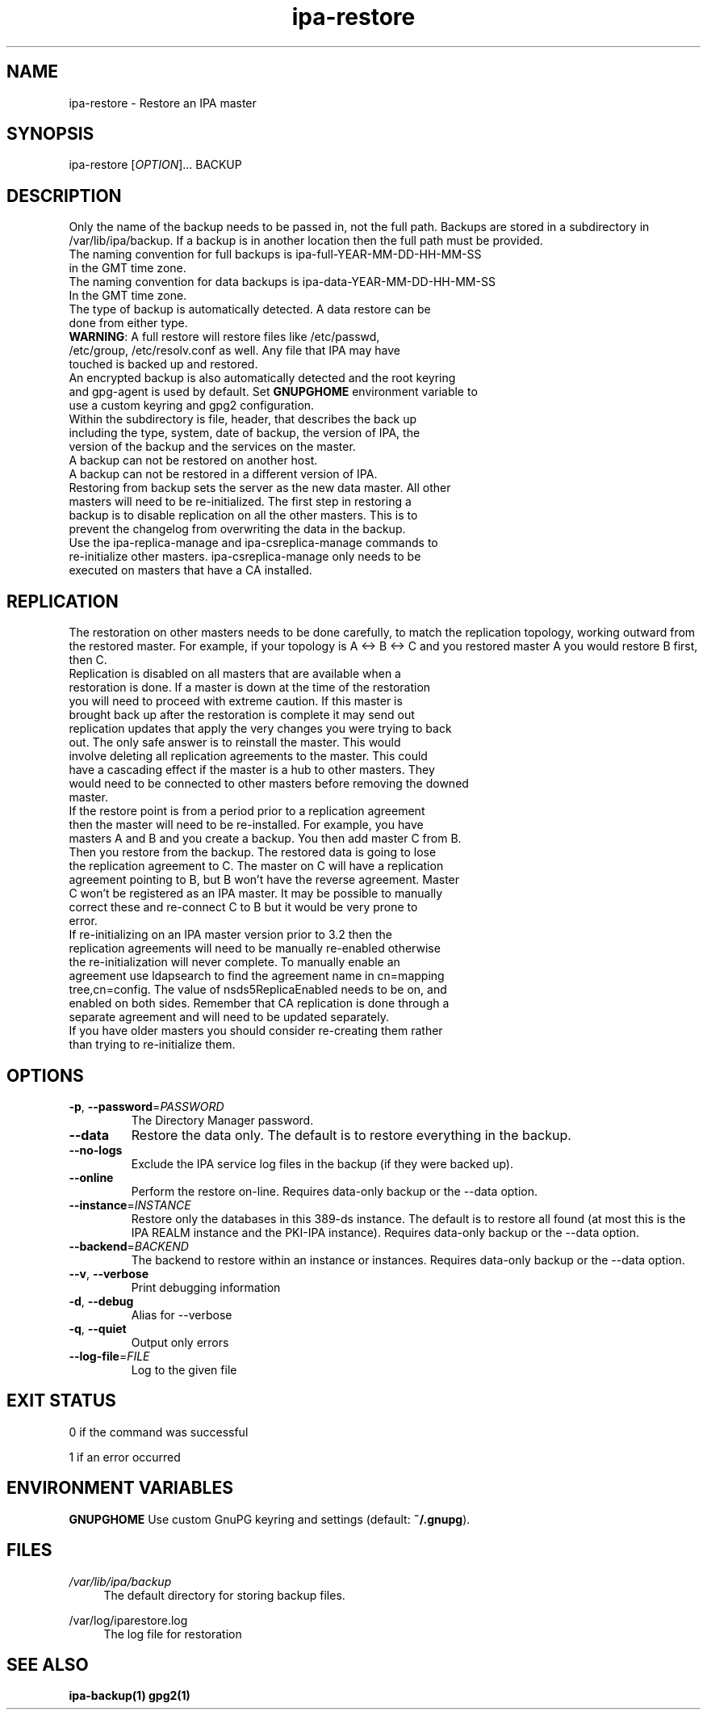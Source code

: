 .\" A man page for ipa-restore
.\" Copyright (C) 2013 Red Hat, Inc.
.\"
.\" This program is free software; you can redistribute it and/or modify
.\" it under the terms of the GNU General Public License as published by
.\" the Free Software Foundation, either version 3 of the License, or
.\" (at your option) any later version.
.\"
.\" This program is distributed in the hope that it will be useful, but
.\" WITHOUT ANY WARRANTY; without even the implied warranty of
.\" MERCHANTABILITY or FITNESS FOR A PARTICULAR PURPOSE.  See the GNU
.\" General Public License for more details.
.\"
.\" You should have received a copy of the GNU General Public License
.\" along with this program.  If not, see <http://www.gnu.org/licenses/>.
.\"
.\" Author: Rob Crittenden <rcritten@redhat.com>
.\"
.TH "ipa-restore" "1" "Mar 22 2013" "IPA" "IPA Manual Pages"
.SH "NAME"
ipa\-restore \- Restore an IPA master
.SH "SYNOPSIS"
ipa\-restore [\fIOPTION\fR]... BACKUP
.SH "DESCRIPTION"
Only the name of the backup needs to be passed in, not the full path. Backups are stored in a subdirectory in /var/lib/ipa/backup. If a backup is in another location then the full path must be provided.
.TP
The naming convention for full backups is ipa\-full\-YEAR\-MM\-DD\-HH\-MM\-SS in the GMT time zone.
.TP
The naming convention for data backups is ipa\-data\-YEAR\-MM\-DD\-HH\-MM\-SS In the GMT time zone.
.TP
The type of backup is automatically detected. A data restore can be done from either type.
.TP
\fBWARNING\fR: A full restore will restore files like /etc/passwd, /etc/group, /etc/resolv.conf as well. Any file that IPA may have touched is backed up and restored.
.TP
An encrypted backup is also automatically detected and the root keyring and gpg-agent is used by default. Set \fBGNUPGHOME\fR environment variable to use a custom keyring and gpg2 configuration.
.TP
Within the subdirectory is file, header, that describes the back up including the type, system, date of backup, the version of IPA, the version of the backup and the services on the master.
.TP
A backup can not be restored on another host.
.TP
A backup can not be restored in a different version of IPA.
.TP
Restoring from backup sets the server as the new data master. All other masters will need to be re\-initialized. The first step in restoring a backup is to disable replication on all the other masters. This is to prevent the changelog from overwriting the data in the backup.
.TP
Use the ipa\-replica\-manage and ipa\-csreplica\-manage commands to re\-initialize other masters. ipa\-csreplica\-manage only needs to be executed on masters that have a CA installed.
.SH "REPLICATION"
The restoration on other masters needs to be done carefully, to match the replication topology, working outward from the restored master. For example, if your topology is A <\-> B <\-> C and you restored master A you would restore B first, then C.
.TP
Replication is disabled on all masters that are available when a restoration is done. If a master is down at the time of the restoration you will need to proceed with extreme caution. If this master is brought back up after the restoration is complete it may send out replication updates that apply the very changes you were trying to back out. The only safe answer is to reinstall the master. This would involve deleting all replication agreements to the master. This could have a cascading effect if the master is a hub to other masters. They would need to be connected to other masters before removing the downed master.
.TP
If the restore point is from a period prior to a replication agreement then the master will need to be re\-installed. For example, you have masters A and B and you create a backup. You then add master C from B. Then you restore from the backup. The restored data is going to lose the replication agreement to C. The master on C will have a replication agreement pointing to B, but B won't have the reverse agreement. Master C won't be registered as an IPA master. It may be possible to manually correct these and re\-connect C to B but it would be very prone to error.
.TP
If re\-initializing on an IPA master version prior to 3.2 then the replication agreements will need to be manually re\-enabled otherwise the re\-initialization will never complete. To manually enable an agreement use ldapsearch to find the agreement name in cn=mapping tree,cn=config. The value of nsds5ReplicaEnabled needs to be on, and enabled on both sides. Remember that CA replication is done through a separate agreement and will need to be updated separately.
.TP
If you have older masters you should consider re\-creating them rather than trying to re\-initialize them.
.SH "OPTIONS"
.TP
\fB\-p\fR, \fB\-\-password\fR=\fIPASSWORD\fR
The Directory Manager password.
.TP
\fB\-\-data\fR
Restore the data only. The default is to restore everything in the backup.
.TP
\fB\-\-no\-logs\fR
Exclude the IPA service log files in the backup (if they were backed up).
.TP
\fB\-\-online\fR
Perform the restore on\-line. Requires data\-only backup or the \-\-data option.
.TP
\fB\-\-instance\fR=\fIINSTANCE\fR
Restore only the databases in this 389\-ds instance. The default is to restore all found (at most this is the IPA REALM instance and the PKI\-IPA instance). Requires data\-only backup or the \-\-data option.
.TP
\fB\-\-backend\fR=\fIBACKEND\fR
The backend to restore within an instance or instances. Requires data\-only backup or the \-\-data option.
.TP
\fB\-\-v\fR, \fB\-\-verbose\fR
Print debugging information
.TP
\fB\-d\fR, \fB\-\-debug\fR
Alias for \-\-verbose
.TP
\fB\-q\fR, \fB\-\-quiet\fR
Output only errors
.TP
\fB\-\-log\-file\fR=\fIFILE\fR
Log to the given file
.SH "EXIT STATUS"
0 if the command was successful

1 if an error occurred
.SH "ENVIRONMENT VARIABLES"
.PP
\fBGNUPGHOME\fR
Use custom GnuPG keyring and settings (default: \fB~/.gnupg\fR).
.SH "FILES"
.PP
\fI/var/lib/ipa/backup\fR
.RS 4
The default directory for storing backup files.
.RE
.PP
\fl/var/log/iparestore.log\fR
.RS 4
The log file for restoration
.PP
.SH "SEE ALSO"
.BR ipa\-backup(1)
.BR gpg2(1)
